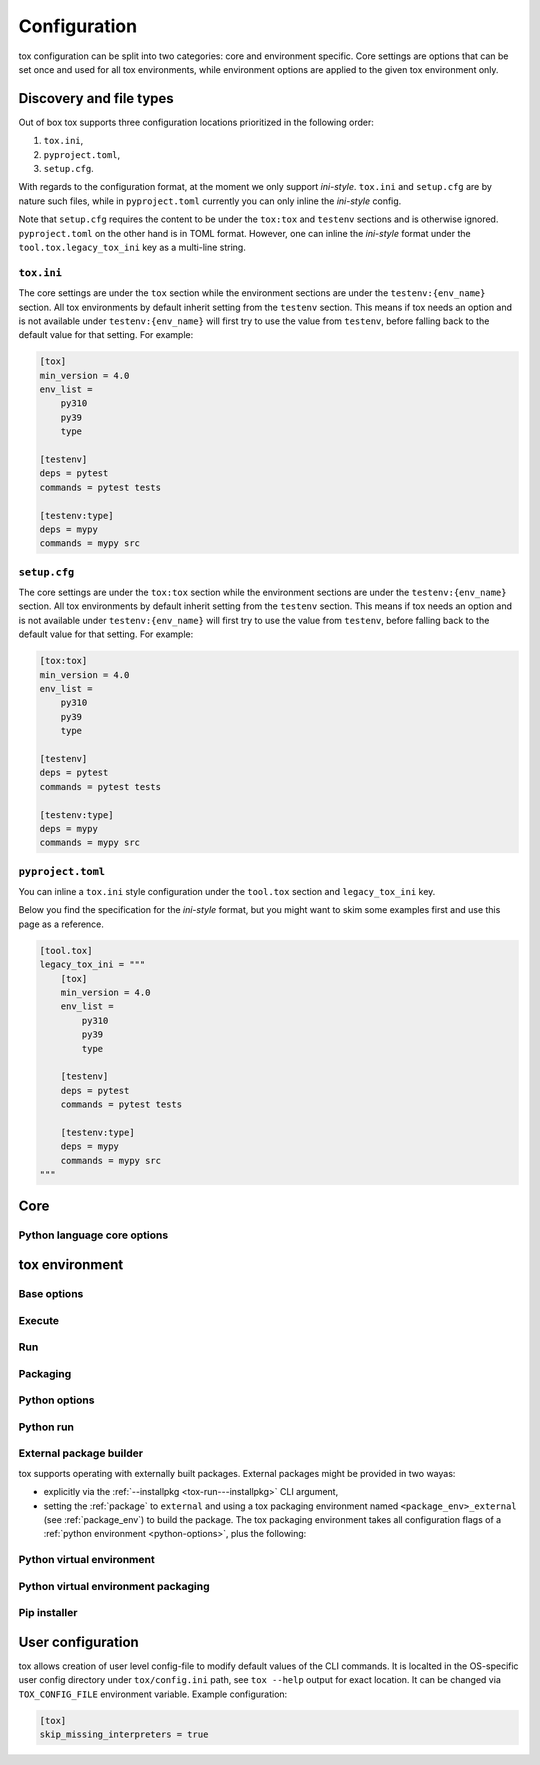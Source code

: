 .. _configuration:

Configuration
+++++++++++++

tox configuration can be split into two categories: core and environment specific. Core settings are options that can
be set once and used for all tox environments, while environment options are applied to the given tox environment only.

Discovery and file types
------------------------

Out of box tox supports three configuration locations prioritized in the following order:

1. ``tox.ini``,
2. ``pyproject.toml``,
3. ``setup.cfg``.

With regards to the configuration format, at the moment we only support *ini-style*. ``tox.ini`` and ``setup.cfg`` are by
nature such files, while in ``pyproject.toml`` currently you can only inline the *ini-style* config.

Note that ``setup.cfg`` requires the content to be under the ``tox:tox`` and ``testenv`` sections and is otherwise
ignored. ``pyproject.toml`` on the other hand is in TOML format. However, one can inline the *ini-style* format under
the ``tool.tox.legacy_tox_ini`` key as a multi-line string.

``tox.ini``
~~~~~~~~~~~
The core settings are under the ``tox`` section while the environment sections are under the ``testenv:{env_name}``
section. All tox environments by default inherit setting from the ``testenv`` section. This means if tox needs an option
and is not available under ``testenv:{env_name}`` will first try to use the value from ``testenv``, before falling back
to the default value for that setting. For example:

.. code-block:: ini

    [tox]
    min_version = 4.0
    env_list =
        py310
        py39
        type

    [testenv]
    deps = pytest
    commands = pytest tests

    [testenv:type]
    deps = mypy
    commands = mypy src

``setup.cfg``
~~~~~~~~~~~~~
The core settings are under the ``tox:tox`` section while the environment sections are under the ``testenv:{env_name}``
section. All tox environments by default inherit setting from the ``testenv`` section. This means if tox needs an option
and is not available under ``testenv:{env_name}`` will first try to use the value from ``testenv``, before falling back
to the default value for that setting. For example:

.. code-block:: ini

    [tox:tox]
    min_version = 4.0
    env_list =
        py310
        py39
        type

    [testenv]
    deps = pytest
    commands = pytest tests

    [testenv:type]
    deps = mypy
    commands = mypy src

``pyproject.toml``
~~~~~~~~~~~~~~~~~~
You can inline a ``tox.ini`` style configuration under the ``tool.tox`` section and ``legacy_tox_ini`` key.

Below you find the specification for the *ini-style* format, but you might want to skim some
examples first and use this page as a reference.

.. code-block:: toml

    [tool.tox]
    legacy_tox_ini = """
        [tox]
        min_version = 4.0
        env_list =
            py310
            py39
            type

        [testenv]
        deps = pytest
        commands = pytest tests

        [testenv:type]
        deps = mypy
        commands = mypy src
    """

Core
----

.. conf::
   :keys: requires
   :default: <empty list>
   :version_added: 3.2.0

   Specify a list of :pep:`508` compliant dependencies that must be satisfied in the Python environment hosting tox when
   running the tox command. If any of these dependencies are not satisfied will automatically create a provisioned tox
   environment that does not have this issue, and run the tox command within that environment. See
   :ref:`provision_tox_env` for more details.

   .. code-block:: ini

        [tox]
        requires =
            tox>4
            virtualenv>20.2

.. conf::
   :keys: min_version, minversion
   :default: <current version of tox>

   A string to define the minimal tox version required to run. If the host's tox version is less than this, it will
   automatically create a provisioned tox environment that satisfies this requirement. See :ref:`provision_tox_env`
   for more details.

.. conf::
   :keys: provision_tox_env
   :default: .tox
   :version_added: 3.8.0

   Name of the tox environment used to provision a valid tox run environment.

   .. versionchanged:: 3.23.0

      When tox is invoked with the ``--no-provision`` flag, the provision won't be attempted,  tox will fail instead.

.. conf::
   :keys: env_list, envlist
   :default: <empty list>

   A list of environments to run by default (when the user does not specify anything during the invocation).

   .. versionchanged:: 3.4.0

      Which tox environments are run during the tox invocation can be further filtered via the operating system
      environment variable ``TOX_SKIP_ENV`` regular expression (e.g. ``py27.*`` means **don't** evaluate environments
      that start with the key ``py27``). Skipped environments will be logged at level two verbosity level.

.. conf::
   :keys: skip_missing_interpreters
   :default: config
   :version_added: 1.7.2

   Setting this to ``true`` will force ``tox`` to return success even if some of the specified environments were
   missing. This is useful for some CI systems or when running on a developer box, where you might only have a subset
   of all your supported interpreters installed but don't want to mark the build as failed because of it. As expected,
   the command line switch always overrides this setting if passed on the invocation. Setting it to ``config`` means
   that the value is read from the config file.

.. conf::
   :keys: tox_root, toxinidir

   The root directory for the tox project (where the configuration file is found).

.. conf::
   :keys: work_dir, toxworkdir
   :default: {tox_root}/.tox

   Directory for tox to generate its environments into, will be created if it does not exist.

.. conf::
   :keys: temp_dir
   :default: {tox_root}/.temp

   Directory where to put tox temporary files. For example: we create a hard link (if possible, otherwise new copy) in
   this directory for the project package. This ensures tox works correctly when having parallel runs (as each session
   will have its own copy of the project package - e.g. the source distribution).

.. conf::
   :keys: no_package, skipsdist
   :default: false

   Flag indicating to perform the packaging operation or not. Set it to ``true`` when using tox for an application,
   instead of a library.

.. conf::
   :keys: package_env, isolated_build_env
   :default: .pkg
   :version_added: 3.3.0

    Default name of the virtual environment used to create a source distribution from the source tree.

.. conf::
   :keys: package_root, setupdir
   :default: {tox_root}

    Indicates where the packaging root file exists (historically setup.py file or pyproject.toml now).

.. conf::
   :keys: labels
   :default: <empty dictionary>

   A mapping of label names to environments it applies too. For example:

   .. code-block:: ini

      [tox]
      labels =
           test = py310, py39
           static = flake8, mypy

Python language core options
~~~~~~~~~~~~~~~~~~~~~~~~~~~~

.. conf::
   :keys: ignore_base_python_conflict, ignore_basepython_conflict
   :default: True

    .. versionadded:: 3.1.0

    tox allows setting the Python version for an environment via the :ref:`basepython` setting. If that's not set tox
    can set a default value from the environment name (e.g. ``py310`` implies Python 3.10). Matching up the Python
    version with the environment name has became expected at this point, leading to surprises when some configs don't
    do so. To help with sanity of users, an error will be raised whenever the environment name version does not match
    up with this expectation.

    Furthermore, we allow hard enforcing this rule by setting this flag to ``true``. In such cases we ignore the
    :ref:`base_python` and instead always use the base Python implied from the Python name. This allows you to configure
    :ref:`base_python` in the :ref:`base` section without affecting environments that have implied base Python versions.



tox environment
---------------

Base options
~~~~~~~~~~~~

.. conf::
   :keys: envname, env_name
   :constant:

   The name of the tox environment.

.. conf::
   :keys: env_dir, envdir
   :default: {work_dir}/{env_name}
   :version_added: 1.5

   Directory assigned to the tox environment. If not absolute it would be treated as relative to :ref:`tox_root`.

.. conf::
   :keys: env_tmp_dir, envtmpdir
   :default: {work_dir}/{env_name}/tmp

   A folder that is always reset at the start of the run.

.. conf::
   :keys: env_log_dir, envlogdir
   :default: {work_dir}/{env_name}/log

   A folder containing log files about tox runs. It's always reset at the start of the run. Currently contains every
   process invocation in the format of ``<index>-<run name>.log``, and details the execution request (command,
   environment variables, current working directory, etc.) and its outcome (exit code and standard output/error
   content).

.. conf::
   :keys: platform

   Run on platforms that match this regular expression (empty means any platform). If a non-empty expression is defined
   and does not match against the ``sys.platform`` string the entire test environment will be skipped and none of the
   commands will be executed. Running ``tox -e <platform_name>`` will run commands for a particular platform and skip
   the rest.

.. conf::
   :keys: pass_env, passenv
   :default: <empty list>

   Environment variables to pass on to the tox environment. The values are evaluated as UNIX shell-style wildcards, see
   `fnmatch <https://docs.python.org/3/library/fnmatch.html>`_  If a specified environment variable doesn't exist in the
   tox invocation environment it is ignored. The list of environment variable names is not case sensitive, for example:
   passing ``A`` or ``a`` will pass through both ``A`` and ``a``.

.. conf::
   :keys: set_env, setenv

   A dictionary of environment variables to set when running commands in the tox environment. Lines starting with a
   ``file|`` prefix define the location of environment file.

    .. note::

       Environment files are processed using the following rules:

       - blank lines are ignored,
       - lines starting with the ``#`` character are ignored,
       - each line is in KEY=VALUE format; both the key and the value are stripped,
       - there is no special handling of quotation marks, they are part of the key or value.

.. conf::
   :keys: parallel_show_output
   :default: False
    :version_added: 3.7

   If set to ``True`` the content of the output will always be shown  when running in parallel mode.

.. conf::
   :keys: recreate
   :default: False

   Always recreate virtual environment if this option is true, otherwise leave it up to tox.

.. conf::
   :keys: allowlist_externals
   :default: <empty list>

   Each line specifies a command name (in glob-style pattern format) which can be used in the commands section even if
   it's located outside of the tox environment. For example: if you use the unix *rm* command for running tests you can
   list ``allowlist_externals=rm`` or ``allowlist_externals=/usr/bin/rm``. If you want to allow all external
   commands you can use ``allowlist_externals=*`` which will match all commands (not recommended).

.. conf::
   :keys: labels
   :default: <empty list>
   :ref_suffix: env

   A list of labels to apply for this environment. For example:

   .. code-block:: ini

      [testenv]
      labels = test, core
      [testenv:flake8]
      labels = mypy

Execute
~~~~~~~

.. conf::
   :keys: suicide_timeout
   :default: 0.0
   :version_added: 3.15.2

    When an interrupt is sent via Ctrl+C or the tox process is killed with a SIGTERM, a SIGINT is sent to all foreground
    processes. The :ref:`suicide_timeout` gives the running process time to cleanup and exit before receiving (in some
    cases, a duplicate) SIGINT from tox.

.. conf::
   :keys: interrupt_timeout
   :default: 0.3
   :version_added: 3.15

    When tox is interrupted, it propagates the signal to the child process after :ref:`suicide_timeout` seconds. If the
    process still hasn't exited after :ref:`interrupt_timeout` seconds, its sends a SIGTERM.

.. conf::
   :keys: terminate_timeout
   :default: 0.2
   :version_added: 3.15

    When tox is interrupted, after waiting :ref:`interrupt_timeout` seconds, it propagates the signal to the child
    process, waits :ref:`interrupt_timeout` seconds, sends it a SIGTERM, waits :ref:`terminate_timeout` seconds, and
    sends it a SIGKILL if it hasn't exited.

Run
~~~

.. conf::
   :keys: base
   :default: testenv
   :version_added: 4.0.0

   Inherit missing keys from these sections.

.. conf::
   :keys: runner
   :default:
   :version_added: 4.0.0

   The tox execute used to evaluate this environment. Defaults to Python virtual environments, however may be
   overwritten by plugins.

.. conf::
   :keys: description
   :default: <empty string>

   A short description of the environment, this will be used to explain the environment to the user upon listing
   environments.

.. conf::
   :keys: depends
   :default: <empty list>

   tox environments that this environment depends on (must be run after those).

   .. warning::

      ``depends`` does not pull in dependencies into the run target, for example if you select ``py310,py39,coverage``
      via the ``-e`` tox will only run those three (even if ``coverage`` may specify as ``depends`` other targets too -
      such as ``py310, py39, py38``). This is solely meant to specify dependencies and order in between a target run
      set.

.. conf::
   :keys: commands_pre
   :default: <empty list>
   :version_added: 3.4

   Commands to run before running the :ref:`commands`. All evaluation and configuration logic applies from
   :ref:`commands`.

.. conf::
   :keys: commands
   :default: <empty list>

   The commands to be called for testing. Only execute if :ref:`commands_pre` succeed. Each line is interpreted as one
   command; however a command can be split over multiple lines by ending the line with the ``\`` character.

   Commands will execute one by one in sequential fashion until one of them fails (their exit code is non-zero) or all
   of them succeed. The exit code of a command may be ignored (meaning they are always considered successful) by
   prefixing the command with a dash (``-``) - this is similar to how ``make`` recipe lines work. The outcome of the
   environment is considered successful only if all commands (these + setup + teardown) succeeded (exit code ignored
   via the ``-`` or success exit code value of zero).

   .. note::

      The virtual environment binary path (see :ref:`env_bin_dir`) is prepended to the ``PATH`` environment variable,
      meaning commands will first try to resolve to an executable from within the virtual environment, and only after
      that outside of it. Therefore ``python`` translates as the virtual environments ``python`` (having the same
      runtime version as the :ref:`base_python`), and ``pip`` translates as the virtual environments ``pip``.

   .. note::

     Inline scripts can be used, however note these are discovered from the project root directory, and is not
     influenced by :ref:`change_dir` (this only affects the runtime current working directory). To make this behaviour
     explicit we recommend that you make inline scripts absolute paths by prepending ``{tox_root}``, instead of
     ``path/to/my_script`` prefer ``{tox_root}{/}path{/}to{/}my_script``. If your inline script is platform dependent
     refer to :ref:`platform-specification` on how to select different script per platform.

.. conf::
   :keys: commands_post
   :default: <empty list>

   Commands to run after running the :ref:`commands`. Execute regardless of the outcome of both :ref:`commands` and
   :ref:`commands_pre`. All evaluation and configuration logic applies from :ref:`commands`.

.. conf::
   :keys: change_dir, changedir
   :default: {tox root}

   Change to this working directory when executing the test command. If the directory does not exist yet, it will be
   created (required for Windows to be able to execute any command).

.. conf::
   :keys: args_are_paths
   :default: False

   Treat positional arguments passed to tox as file system paths and - if they exist on the filesystem and are in
   relative format - rewrite them according to the current and :ref:`change_dir` working directory. This handles
   automatically transforming relative paths specified on the CLI to relative paths respective of the commands executing
   directory.

.. conf::
   :keys: ignore_errors
   :default: False

   When executing the commands keep going even if a sub-command exits with non-zero exit code. The overall status will
   be "commands failed", i.e. tox will exit non-zero in case any command failed. It may be helpful to note that this
   setting is analogous to the ``-k`` or ``--keep-going`` option of GNU Make.

.. conf::
   :keys: ignore_outcome
   :default: False

   If set to true a failing result of this test environment will not make tox fail (instead just warn).

.. conf::
   :keys: skip_install
   :default: False
   :version_added: 1.9

   Skip installation of the package.  This can be used when you need the virtualenv management but do not want to
   install the current package into that environment.

.. conf::
   :keys: package_env
   :default: {package_env}
   :version_added: 4.0.0
   :ref_suffix: env

   Name of the virtual environment used to create a source distribution from the source tree for this environment.

.. conf::
   :keys: package_tox_env_type
   :version_added: 4.0.0
   :default: virtualenv-pep-517

   tox package type used to package.

Packaging
~~~~~~~~~
.. conf::
   :keys: package_root, setupdir
   :default: {package_root}
   :ref_suffix: env

   Indicates where the packaging root file exists (historically setup.py file or pyproject.toml now).

.. _python-options:

Python options
~~~~~~~~~~~~~~
.. conf::
   :keys: base_python, basepython
   :default: {package_root}

   Name or path to a Python interpreter which will be used for creating the virtual environment, first one found wins.
   This determines in practice the Python for what we'll create a virtual isolated environment. Use this to specify the
   Python version for a tox environment. If not specified, the virtual environments factors (e.g. name part) will be
   used to automatically set one. For example, ``py310`` means ``python3.10``, ``py3`` means ``python3`` and ``py``
   means ``python``. If the name does not match this pattern the same Python version tox is installed into will be used.

    .. versionchanged:: 3.1

        After resolving this value if the interpreter reports back a different version number than implied from the name
        a warning will be printed by default. However, if :ref:`ignore_basepython_conflict` is set, the value is
        ignored and we force the :ref:`base_python` implied from the factor name.

    .. note::

      Leaving this unset will cause an error if the package under test has a different Python requires than tox itself
      and tox is installed into a Python that's not supported by the package. For example, if your package requires
      Python 3.10 or later, and you install tox in Python 3.9, when you run a tox environment that has left this
      unspecified tox will use Python 3.9 to build and install your package which will fail given it requires 3.10.

.. conf::
   :keys: env_site_packages_dir, envsitepackagesdir
   :constant:

   The Python environments site package - where packages are installed (the purelib folder path).

.. conf::
   :keys: env_bin_dir, envbindir
   :constant:

   The binary folder where console/gui scripts are generated during installation.

.. conf::
   :keys: env_python, envpython
   :constant:

   The Python executable from within the tox environment.

Python run
~~~~~~~~~~
.. conf::
   :keys: deps
   :default: <empty list>

   Name of the Python dependencies. Installed into the environment prior to project after environment creation, but
   before package installation. All installer commands are executed using the :ref:`tox_root` as the current working
   directory. Each value must be one of:

   - a Python dependency as specified by :pep:`440`,
   - a `requirement file <https://pip.pypa.io/en/stable/user_guide/#requirements-files>`_ when the value starts with
     ``-r`` (followed by a file path),
   - a `constraint file <https://pip.pypa.io/en/stable/user_guide/#constraints-files>`_ when the value starts with
     ``-c`` (followed by a file path).

   For example:

    .. code-block:: ini

        [testenv]
        deps =
            pytest>=7,<8
            -r requirements.txt
            -c constraints.txt

.. conf::
   :keys: use_develop, usedevelop
   :default: false
   :version_added: 1.6

   Install the current package in development mode with develop mode. For pip this uses ``-e`` option, so should be
   avoided if you've specified a custom :ref:`install_command` that does not support ``-e``.

.. conf::
   :keys: package
   :version_added: 4.0

   When option can be one of ``wheel``, ``sdist``, ``editable``, ``editable-legacy``, ``skip``, or ``external``. If :ref:`use_develop` is
   set this becomes a constant of ``editable``. If :ref:`skip_install` is set this becomes a constant of ``skip``.


.. conf::
   :keys: wheel_build_env
   :version_added: 4.0
   :default: <package_env>-<python-flavor-lowercase><python-version-no-dot>

   If :ref:`wheel_build_env` is set to ``wheel`` this will be the tox Python environment in which the wheel will be
   built. The value is generated to be unique per Python flavor and version, and prefixed with :ref:`package_env` value.
   This is to ensure the target interpreter and the generated wheel will be compatible. If you have a wheel that can be
   reused across multiple Python versions set this value to the same across them (to avoid building a new wheel for
   each one of them).

.. conf::
   :keys: extras
   :version_added: 2.4
   :default: <empty list>

   A list of "extras" from the package to be installed. For example, ``extras = testing`` is equivalent to ``[testing]``
   in a ``pip install`` command.

.. _external-package-builder:

External package builder
~~~~~~~~~~~~~~~~~~~~~~~~

tox supports operating with externally built packages. External packages might be provided in two wayas:

- explicitly via the :ref:`--installpkg <tox-run---installpkg>` CLI argument,
- setting the :ref:`package` to ``external`` and using a tox packaging environment named ``<package_env>_external``
  (see :ref:`package_env`) to build the package. The tox packaging environment takes all configuration flags of a
  :ref:`python environment <python-options>`, plus the following:

.. conf::
   :keys: deps
   :default: <empty list>
   :ref_suffix: external

   Name of the Python dependencies as specified by :pep:`440`. Installed into the environment prior running the build
   commands. All installer commands are executed using the :ref:`tox_root` as the current working directory.

.. conf::
   :keys: commands
   :default: <empty list>
   :ref_suffix: external

   Commands to run that will build the package. If any command fails the packaging operation is considered failed and
   will fail all environments using that package.

.. conf::
   :keys: ignore_errors
   :default: False
   :ref_suffix: external

   When executing the commands keep going even if a sub-command exits with non-zero exit code. The overall status will
   be "commands failed", i.e. tox will exit non-zero in case any command failed. It may be helpful to note that this
   setting is analogous to the ``-k`` or ``--keep-going`` option of GNU Make.

.. conf::
   :keys: change_dir, changedir
   :default: {tox root}
   :ref_suffix: external

   Change to this working directory when executing the package build command. If the directory does not exist yet, it
   will be created (required for Windows to be able to execute any command).

.. conf::
   :keys: package_glob
   :default: {envtmpdir}{/}dist{/}*

   A glob that should match the wheel/sdist file to install. If no file or multiple files is matched the packaging
   operation is considered failed and will raise an error.


Python virtual environment
~~~~~~~~~~~~~~~~~~~~~~~~~~
.. conf::
   :keys: system_site_packages, sitepackages
   :default: False

   Create virtual environments that also have access to globally installed packages. Note the default value may be
   overwritten by the ``VIRTUALENV_SYSTEM_SITE_PACKAGES`` environment variable.

   .. warning::

     In cases where a command line tool is also installed globally you have to make sure that you use the tool installed
     in the virtualenv by using ``python -m <command line tool>`` (if supported by the tool) or
     ``{env_bin_dir}/<command line tool>``. If you forget to do that you will get an error.

.. conf::
   :keys: always_copy, alwayscopy
   :default: False

   Force virtualenv to always copy rather than symlink. Note the default value may be overwritten by the
   ``VIRTUALENV_COPIES`` or ``VIRTUALENV_ALWAYS_COPY`` (in that order) environment variables.  This is useful for
   situations where hardlinks don't work (e.g. running in VMS with Windows guests).

.. conf::
   :keys: download
   :version_added: 3.10
   :default: False

   True if you want virtualenv to upgrade pip/wheel/setuptools to the latest version. Note the default value may be
   overwritten by the ``VIRTUALENV_DOWNLOAD`` environment variable. If (and only if) you want to choose a specific
   version (not necessarily the latest) then you can add ``VIRTUALENV_PIP=20.3.3`` (and similar) to your :ref:`set_env`.


Python virtual environment packaging
~~~~~~~~~~~~~~~~~~~~~~~~~~~~~~~~~~~~
.. conf::
   :keys: meta_dir
   :version_added: 4.0.0
   :default: {env_dir}/.meta

   Directory where to put the project metadata files.

.. conf::
   :keys: pkg_dir
   :version_added: 4.0.0
   :default: {env_dir}/.dist

   Directory where to put project packages.

Pip installer
~~~~~~~~~~~~~

.. conf::
   :keys: install_command
   :default: python -I -m pip install <opts> <packages>
   :version_added: 1.6

   Determines the command used for installing packages into the virtual environment; both the package under test and its
   dependencies (defined with :ref:`deps`). Must contain the substitution key ``{packages}`` which will be replaced by
   the package(s) to install.  You should also accept ``{opts}`` -- it will contain index server options such as
   ``--pre`` (configured as ``pip_pre``).

   .. note::

      You can also provide arbitrary commands to the ``install_command``. Please take care that these commands can be
      executed on the supported operating systems. When executing shell scripts we recommend to not specify the script
      directly but instead pass it to the appropriate shell as argument (e.g. prefer ``bash script.sh`` over
      ``script.sh``).

.. conf::
   :keys: list_dependencies_command
   :default: python -m pip freeze --all
   :version_added: 2.4

   The ``list_dependencies_command`` setting is used for listing the packages installed into the virtual environment.


.. conf::
   :keys: pip_pre
   :default: false
   :version_added: 1.9

   If ``true``, adds ``--pre`` to the ``opts`` passed to :ref:`install_command`. This will cause it to install the
   latest available pre-release of any dependencies without a specified version. If ``false``, pip will only install
   final releases of unpinned dependencies.

User configuration
------------------

tox allows creation of user level config-file to modify default values of the CLI commands.
It is localted in the OS-specific user config directory under ``tox/config.ini`` path, see ``tox --help`` output for exact location.
It can be changed via ``TOX_CONFIG_FILE`` environment variable.
Example configuration:

.. code-block:: ini

    [tox]
    skip_missing_interpreters = true
